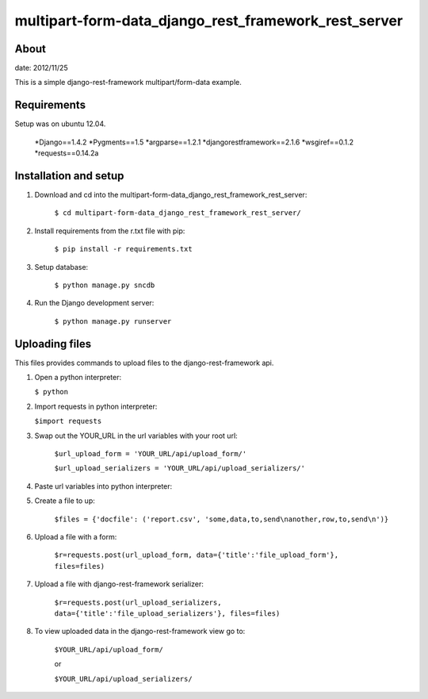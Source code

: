 multipart-form-data_django_rest_framework_rest_server
======================================

About
----------

date: 2012/11/25

This is a simple django-rest-framework multipart/form-data example.

Requirements
--------------

Setup was on ubuntu 12.04.

	*Django==1.4.2
	*Pygments==1.5
	*argparse==1.2.1
	*djangorestframework==2.1.6
	*wsgiref==0.1.2
	*requests==0.14.2a

Installation and setup
---------------

1. Download and cd into the multipart-form-data_django_rest_framework_rest_server:
    
    ``$ cd multipart-form-data_django_rest_framework_rest_server/``

2. Install requirements from the r.txt file with pip:

    ``$ pip install -r requirements.txt``
    
3. Setup database:
    
    ``$ python manage.py sncdb``
    
4. Run the Django development server:
    
    ``$ python manage.py runserver``
    

Uploading files
---------------

This files provides commands to upload files to the django-rest-framework api. 

1.	Open a python interpreter:

	``$ python``

2.	Import requests in python interpreter:

	``$import requests``
	
3. Swap out the YOUR_URL in the url variables with your root url:

	``$url_upload_form = 'YOUR_URL/api/upload_form/'``

	``$url_upload_serializers = 'YOUR_URL/api/upload_serializers/'``
	
4. Paste url variables into python interpreter:

5. Create a file to up:

	``$files = {'docfile': ('report.csv', 'some,data,to,send\nanother,row,to,send\n')}``
	
6. Upload a file with a form:

	``$r=requests.post(url_upload_form, data={'title':'file_upload_form'}, files=files)``
	
7. Upload a file with django-rest-framework serializer:

	``$r=requests.post(url_upload_serializers, data={'title':'file_upload_serializers'}, files=files)``

8. To view uploaded data in the django-rest-framework view go to:

	``$YOUR_URL/api/upload_form/``
	
	or 
	
	``$YOUR_URL/api/upload_serializers/``



	

	

	



